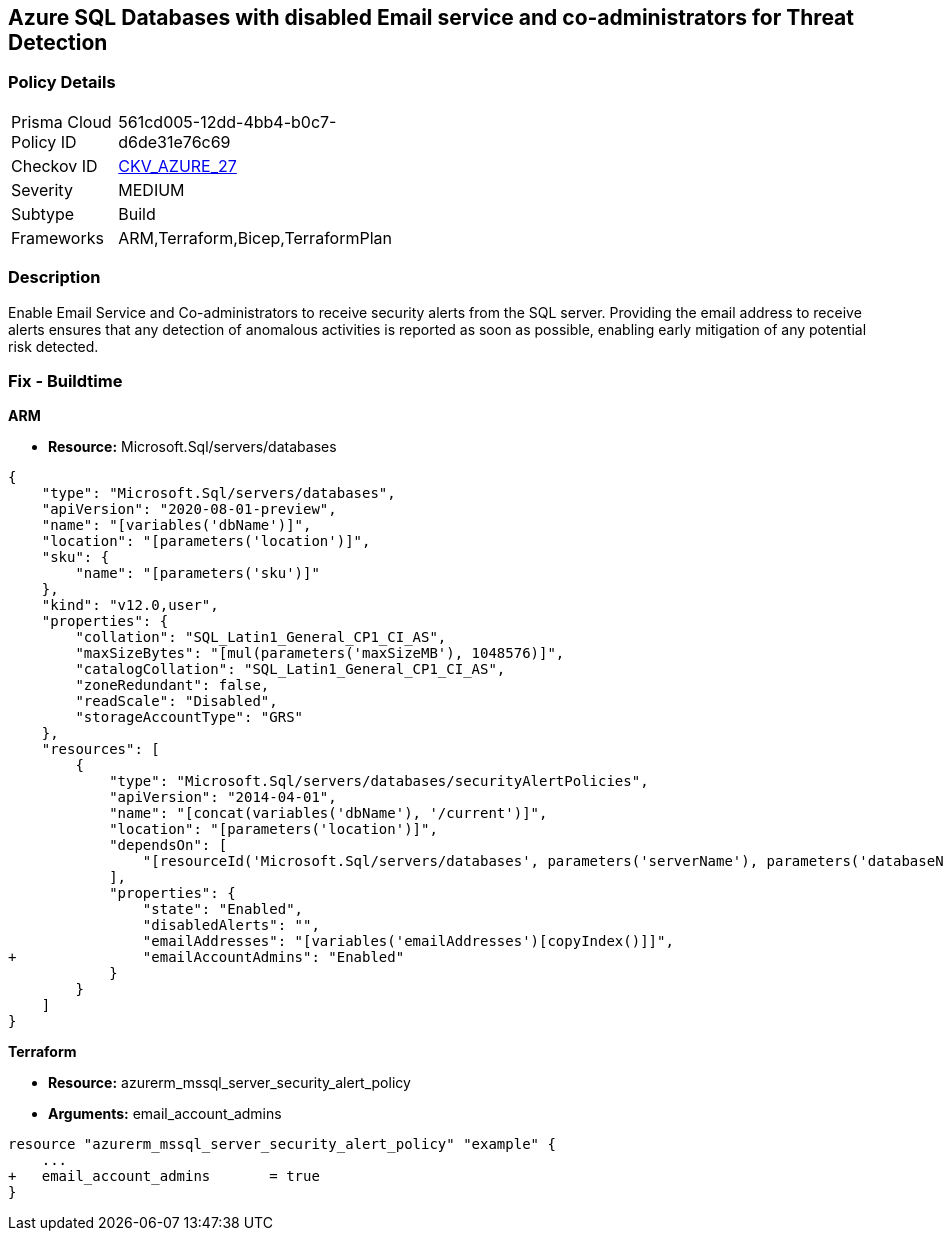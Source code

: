 == Azure SQL Databases with disabled Email service and co-administrators for Threat Detection



=== Policy Details 

[width=45%]
[cols="1,1"]
|=== 
|Prisma Cloud Policy ID 
| 561cd005-12dd-4bb4-b0c7-d6de31e76c69

|Checkov ID 
| https://github.com/bridgecrewio/checkov/tree/master/checkov/arm/checks/resource/SQLServerEmailAlertsToAdminsEnabled.py[CKV_AZURE_27]

|Severity
|MEDIUM

|Subtype
|Build
//, Run

|Frameworks
|ARM,Terraform,Bicep,TerraformPlan

|=== 



=== Description 


Enable Email Service and Co-administrators to receive security alerts from the SQL server.
Providing the email address to receive alerts ensures that any detection of anomalous activities is reported as soon as possible, enabling early mitigation of any potential risk detected.
////
=== Fix - Runtime


* Azure Portal To change the policy using the Azure Portal, follow these steps:* 



. Log in to the Azure Portal at https://portal.azure.com.

. Navigate to * SQL servers*.

. For each server instance:   a) Click * Advanced Data Security*.
+
b) Navigate to * Threat Detection Settings* section.
+
c) Enable * Email service and co-administrators*.


* CLI Command* 


To enable each server's * Email service and co-administrators* for MSSQL, use the following command:
----
Set-AzureRmSqlServerThreatDetectionPolicy
-ResourceGroupName & lt;resource group name>
-ServerName & lt;server name>
-EmailAdmins $True
----
////

=== Fix - Buildtime


*ARM* 


* *Resource:* Microsoft.Sql/servers/databases


[source,json]
----
{
    "type": "Microsoft.Sql/servers/databases",
    "apiVersion": "2020-08-01-preview",
    "name": "[variables('dbName')]",
    "location": "[parameters('location')]",
    "sku": {
        "name": "[parameters('sku')]"
    },
    "kind": "v12.0,user",
    "properties": {
        "collation": "SQL_Latin1_General_CP1_CI_AS",
        "maxSizeBytes": "[mul(parameters('maxSizeMB'), 1048576)]",
        "catalogCollation": "SQL_Latin1_General_CP1_CI_AS",
        "zoneRedundant": false,
        "readScale": "Disabled",
        "storageAccountType": "GRS"
    },
    "resources": [
        {
            "type": "Microsoft.Sql/servers/databases/securityAlertPolicies",
            "apiVersion": "2014-04-01",
            "name": "[concat(variables('dbName'), '/current')]",
            "location": "[parameters('location')]",
            "dependsOn": [
                "[resourceId('Microsoft.Sql/servers/databases', parameters('serverName'), parameters('databaseName'))]"
            ],
            "properties": {
                "state": "Enabled",
                "disabledAlerts": "",
                "emailAddresses": "[variables('emailAddresses')[copyIndex()]]",
+               "emailAccountAdmins": "Enabled"
            }
        }
    ]
}
----


*Terraform* 


* *Resource:* azurerm_mssql_server_security_alert_policy
* *Arguments:* email_account_admins


[source,go]
----
resource "azurerm_mssql_server_security_alert_policy" "example" {
    ...
+   email_account_admins       = true
}
----
